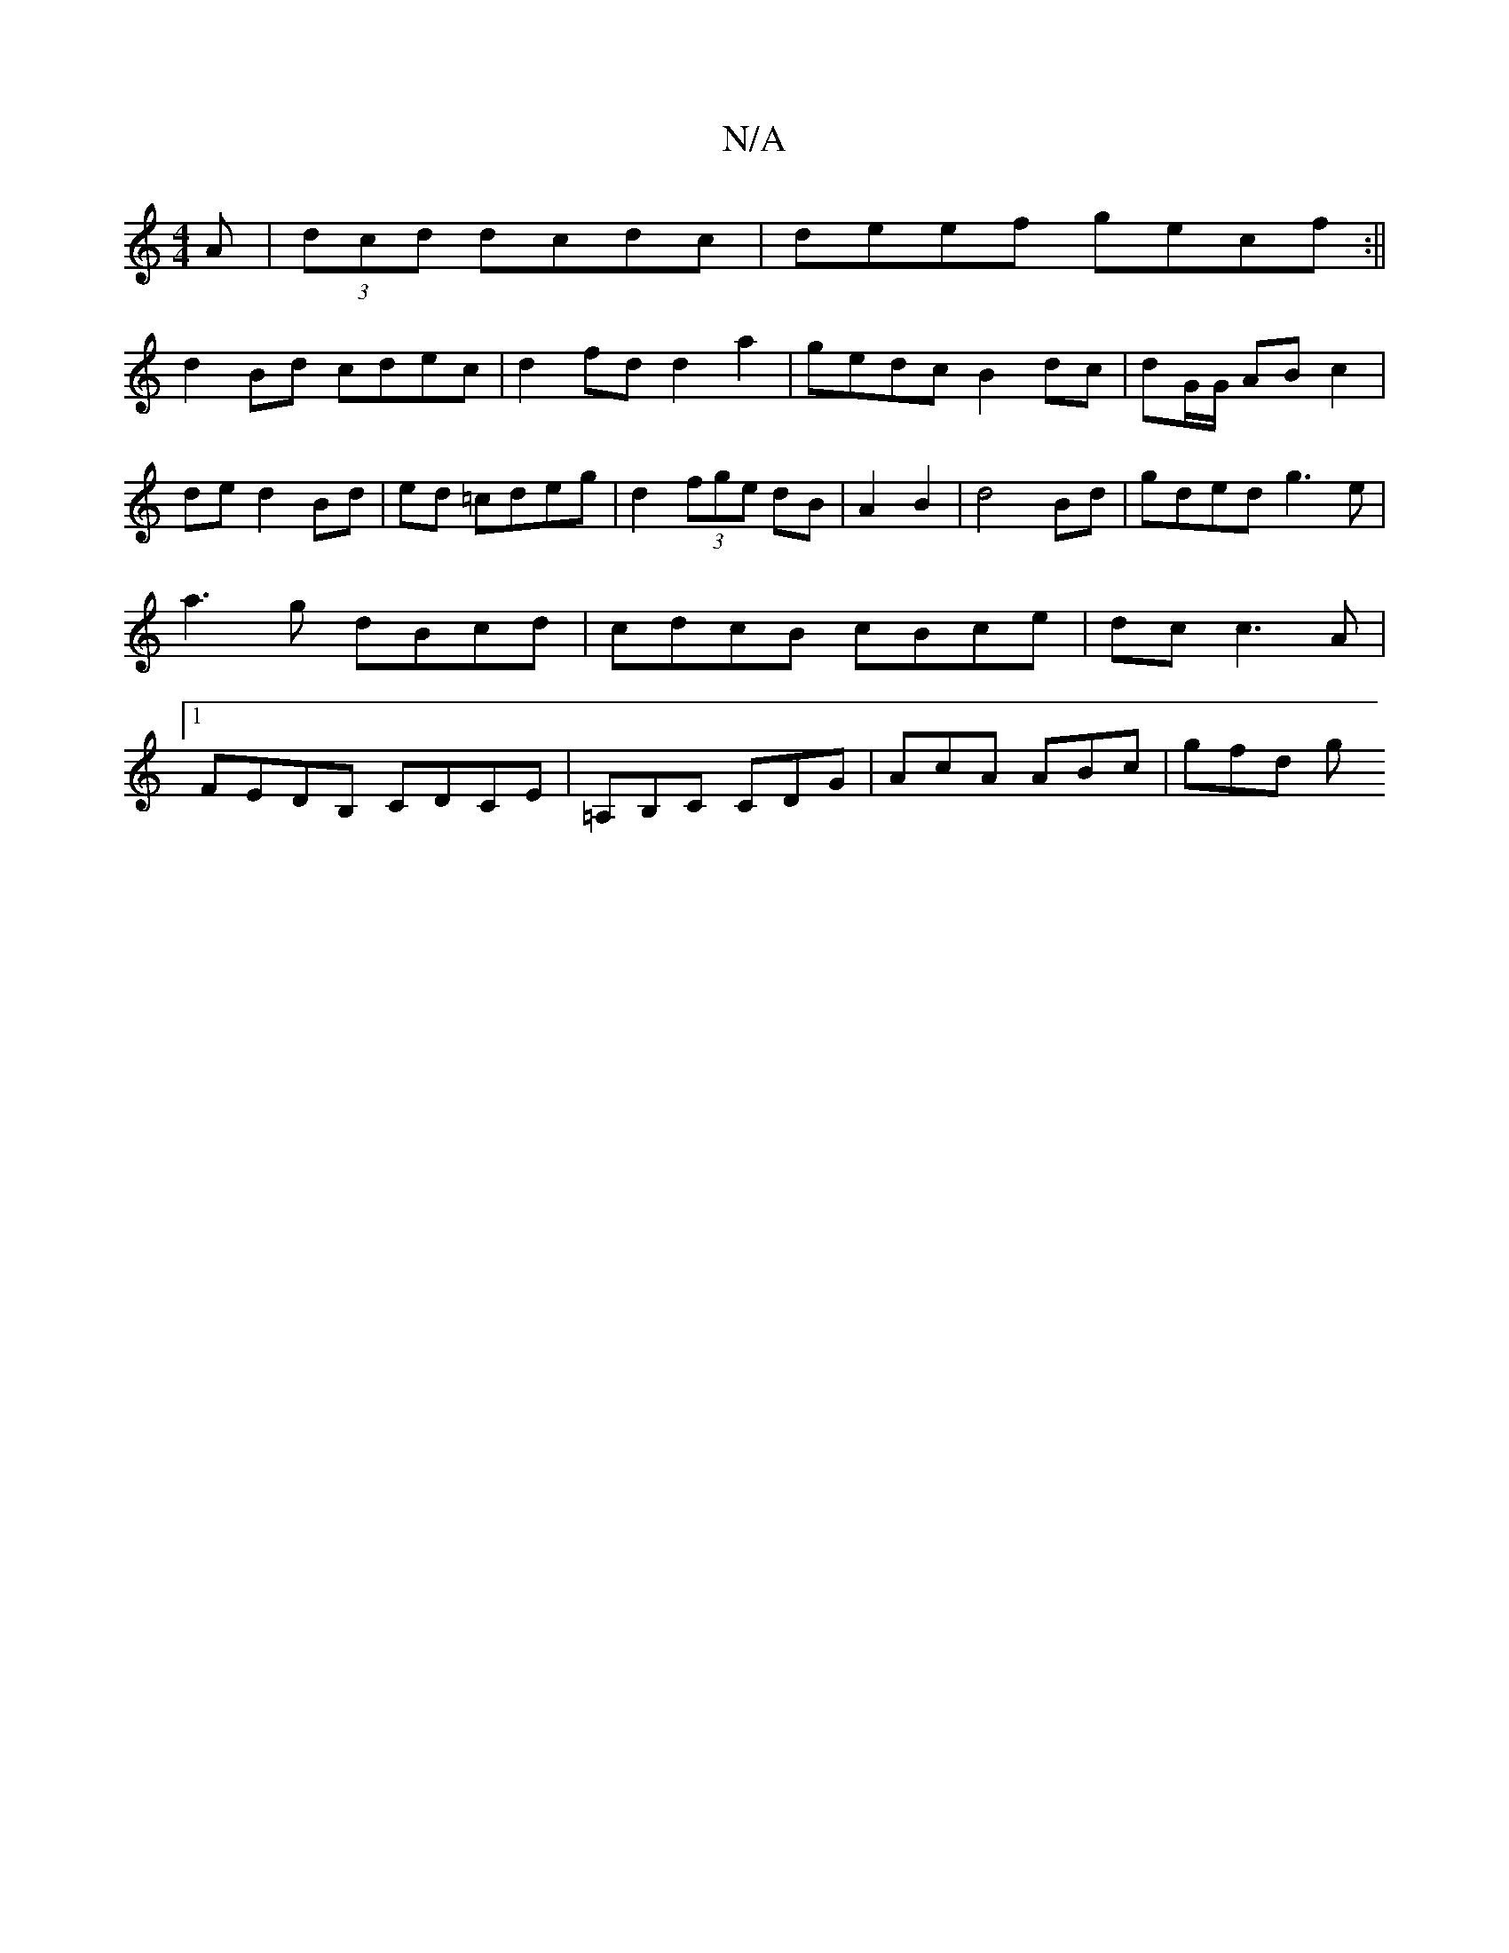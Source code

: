 X:1
T:N/A
M:4/4
R:N/A
K:Cmajor
A|(3dcd dcdc|deef gecf:||
d2 Bd cdec | d2 fd d2 a2 | gedc B2 dc|dG/G/ AB c2|de d2 Bd|ed =cdeg | d2 (3fge dB|A2 B2|d4 Bd|gded g3e|a3g dBcd|cdcB cBce|dc c3 A |[1 FEDB, CD-CE|=A,B,C CDG | AcA ABc | gfd g